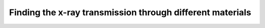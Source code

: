 Finding the x-ray transmission through different materials
==========================================================

.. plot::
    :include-source:

    import numpy as np
    import matplotlib.pyplot as plt

    import astropy.units as u
    from astropy.visualization import quantity_support
    quantity_support()

    from roentgen.absorption import Material

    thickness = 5 * u.mm

    material_list = ['air', 'Al', 'Pb']
    energy = u.Quantity(np.arange(1, 100, 0.1), 'keV')

    for material in material_list:
        mat = Material(material, thickness)
        plt.plot(energy, mat.transmission(energy), label=mat.name)

    plt.title(f"Thickness = {thickness}")
    plt.ylabel('Transmission')
    plt.legend(loc='lower right')
    plt.show()
